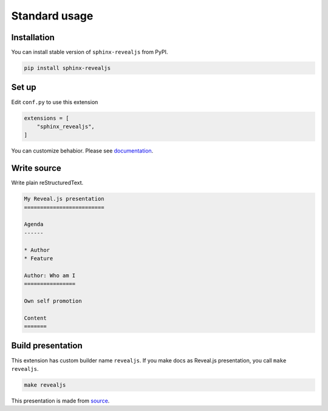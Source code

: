 Standard usage
==============

Installation
------------

You can install stable version of ``sphinx-revealjs`` from PyPI.

.. code-block:: console

   pip install sphinx-revealjs

Set up
------

Edit ``conf.py`` to use this extension

.. code-block:: python

   extensions = [
       "sphinx_revealjs",
   ]

You can customize behabior. Please see `documentation <https://sphinx-revealjs.readthedocs.io/en/latest/configurations.html>`_.

Write source
------------

Write plain reStructuredText.

.. code-block:: rst

   My Reveal.js presentation
   =========================

   Agenda
   ------

   * Author
   * Feature

   Author: Who am I
   ================

   Own self promotion

   Content
   =======

Build presentation
------------------

This extension has custom builder name ``revealjs``.
If you make docs as Reveal.js presentation, you call ``make revealjs``.

.. code-block:: console

   make revealjs

This presentation is made from `source <https://github.com/attakei/sphinx-revealjs/blob/master/demo/revealjs4/index.rst>`_.
